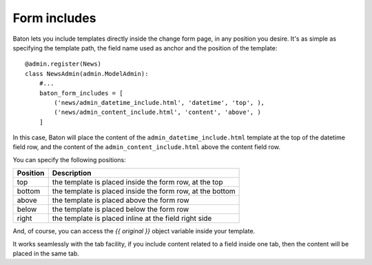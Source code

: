 Form includes
=========

.. image:: images/baton-form-includes.png

Baton lets you include templates directly inside the change form page, in any position you desire. It's as simple as specifying the template path, the field name used as anchor and the position of the template::

    @admin.register(News)
    class NewsAdmin(admin.ModelAdmin):
        #...
        baton_form_includes = [
            ('news/admin_datetime_include.html', 'datetime', 'top', ),
            ('news/admin_content_include.html', 'content', 'above', )
        ]

In this case, Baton will place the content of the ``admin_datetime_include.html`` template at the top of the datetime field row, and the content of the ``admin_content_include.html`` above the content field row.

You can specify the following positions:

+----------------------------------------+--------------------------------------------------------------------+
| Position                               |  Description                                                       |
+========================================+====================================================================+
| top                                    | the template is placed inside the form row, at the top             |
+----------------------------------------+--------------------------------------------------------------------+
| bottom                                 | the template is placed inside the form row, at the bottom          |
+----------------------------------------+--------------------------------------------------------------------+
| above                                  | the template is placed above the form row                          |
+----------------------------------------+--------------------------------------------------------------------+
| below                                  | the template is placed below the form row                          |
+----------------------------------------+--------------------------------------------------------------------+
| right                                  | the template is placed inline at the field right side              |
+----------------------------------------+--------------------------------------------------------------------+

And, of course, you can access the `{{ original }}` object variable inside your template.

It works seamlessly with the tab facility, if you include content related to a field inside one tab, then the content will be placed in the same tab.
